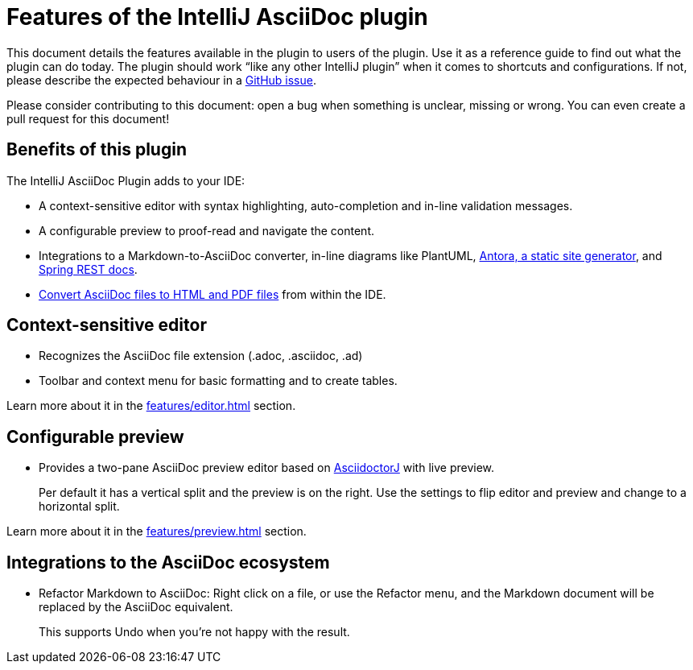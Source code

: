 = Features of the IntelliJ AsciiDoc plugin
:navtitle: Features
:description: This plugin has a context-sensitive editor, configurable preview and can convert Markdown to AsciiDoc.

This document details the features available in the plugin to users of the plugin.
Use it as a reference guide to find out what the plugin can do today.
The plugin should work "`like any other IntelliJ plugin`" when it comes to shortcuts and configurations.
If not, please describe the expected behaviour in a https://github.com/asciidoctor/asciidoctor-intellij-plugin/issues[GitHub issue].

Please consider contributing to this document: open a bug when something is unclear, missing or wrong.
You can even create a pull request for this document!

== Benefits of this plugin

The IntelliJ AsciiDoc Plugin adds to your IDE:

* A context-sensitive editor with syntax highlighting, auto-completion and in-line validation messages.
* A configurable preview to proof-read and navigate the content.
* Integrations to a Markdown-to-AsciiDoc converter, in-line diagrams like PlantUML, xref:features/advanced/antora.adoc[Antora, a static site generator], and xref:features/advanced/spring-rest-docs.adoc[Spring REST docs].
* xref:features/advanced/creating-html-and-pdf.adoc[Convert AsciiDoc files to HTML and PDF files] from within the IDE.

== Context-sensitive editor

* Recognizes the AsciiDoc file extension (.adoc, .asciidoc, .ad)
* Toolbar and context menu for basic formatting and to create tables.

Learn more about it in the xref:features/editor.adoc[] section.

== Configurable preview

* Provides a two-pane AsciiDoc preview editor based on https://github.com/asciidoctor/asciidoctorj[AsciidoctorJ] with live preview.
+
Per default it has a vertical split and the preview is on the right.
Use the settings to flip editor and preview and change to a horizontal split.

Learn more about it in the xref:features/preview.adoc[] section.

== Integrations to the AsciiDoc ecosystem

* Refactor Markdown to AsciiDoc: Right click on a file, or use the Refactor menu, and the Markdown document will be replaced by the AsciiDoc equivalent.
+
This supports Undo when you're not happy with the result.

